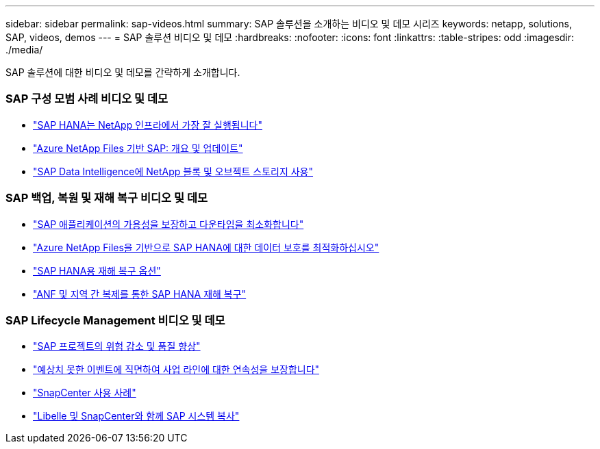 ---
sidebar: sidebar 
permalink: sap-videos.html 
summary: SAP 솔루션을 소개하는 비디오 및 데모 시리즈 
keywords: netapp, solutions, SAP, videos, demos 
---
= SAP 솔루션 비디오 및 데모
:hardbreaks:
:nofooter: 
:icons: font
:linkattrs: 
:table-stripes: odd
:imagesdir: ./media/


[role="lead"]
SAP 솔루션에 대한 비디오 및 데모를 간략하게 소개합니다.



=== SAP 구성 모범 사례 비디오 및 데모

* link:https://www.netapp.tv/details/28149["SAP HANA는 NetApp 인프라에서 가장 잘 실행됩니다"]
* link:https://www.netapp.tv/details/28189["Azure NetApp Files 기반 SAP: 개요 및 업데이트"]
* link:https://www.netapp.tv/details/28402["SAP Data Intelligence에 NetApp 블록 및 오브젝트 스토리지 사용"]




=== SAP 백업, 복원 및 재해 복구 비디오 및 데모

* link:https://www.netapp.tv/details/25592["SAP 애플리케이션의 가용성을 보장하고 다운타임을 최소화합니다"]
* link:https://www.netapp.tv/details/28399["Azure NetApp Files을 기반으로 SAP HANA에 대한 데이터 보호를 최적화하십시오"]
* link:https://www.netapp.tv/details/28398["SAP HANA용 재해 복구 옵션"]
* link:https://www.netapp.tv/details/28406["ANF 및 지역 간 복제를 통한 SAP HANA 재해 복구"]




=== SAP Lifecycle Management 비디오 및 데모

* link:https://www.netapp.tv/details/25588["SAP 프로젝트의 위험 감소 및 품질 향상"]
* link:https://www.netapp.tv/details/25595["예상치 못한 이벤트에 직면하여 사업 라인에 대한 연속성을 보장합니다"]
* link:https://www.netapp.tv/details/28400["SnapCenter 사용 사례"]
* link:https://www.netapp.tv/details/28401["Libelle 및 SnapCenter와 함께 SAP 시스템 복사"]

